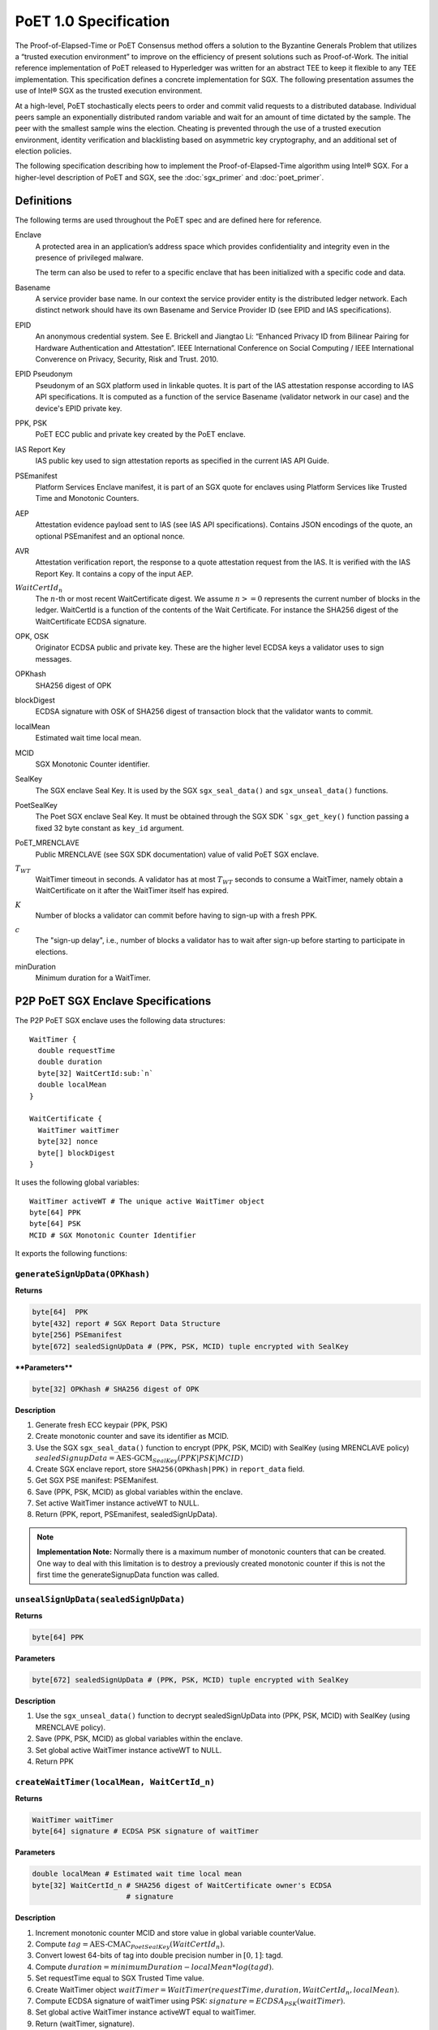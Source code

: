 **********************
PoET 1.0 Specification
**********************

The Proof-of-Elapsed-Time or PoET Consensus method offers a solution to the
Byzantine Generals Problem that utilizes a “trusted execution environment” to
improve on the efficiency of present solutions such as Proof-of-Work. The
initial reference implementation of PoET released to Hyperledger was written for
an abstract TEE to keep it flexible to any TEE implementation. This
specification defines a concrete implementation for SGX. The following
presentation assumes the use of Intel® SGX as the trusted execution environment.

At a high-level, PoET stochastically elects peers to order and commit valid
requests to a distributed database. Individual peers sample an exponentially
distributed random variable and wait for an amount of time dictated by the
sample. The peer with the smallest sample wins the election. Cheating is
prevented through the use of a trusted execution environment, identity
verification and blacklisting based on asymmetric key cryptography, and an
additional set of election policies.

The following specification describing how to implement the
Proof-of-Elapsed-Time algorithm using Intel® SGX. For a higher-level description
of PoET and SGX, see the :doc:`sgx_primer` and :doc:`poet_primer`.

Definitions
===========

The following terms are used throughout the PoET spec and are defined here for
reference.

Enclave
  A protected area in an application’s address space which provides
  confidentiality and integrity even in the presence of privileged malware.

  The term can also be used to refer to a specific enclave that has been
  initialized with a specific code and data.

Basename
  A service provider base name. In our context the service provider
  entity is the distributed ledger network. Each distinct network should have
  its own Basename and Service Provider ID (see EPID and IAS specifications).

EPID
  An anonymous credential system. See E. Brickell and Jiangtao Li: “Enhanced
  Privacy ID from Bilinear Pairing for Hardware Authentication and Attestation”.
  IEEE International Conference on Social Computing / IEEE International
  Converence on Privacy, Security, Risk and Trust. 2010.

EPID Pseudonym
  Pseudonym of an SGX platform used in linkable quotes.  It is
  part of the IAS attestation response according to IAS API specifications. It
  is computed as a function of the service Basename (validator network in our
  case) and the device's EPID private key.

PPK, PSK
  PoET ECC public and private key created by the PoET enclave.

IAS Report Key
  IAS public key used to sign attestation reports as specified
  in the current IAS API Guide.

PSEmanifest
  Platform Services Enclave manifest, it is part of an SGX quote
  for enclaves using Platform Services like Trusted Time and Monotonic
  Counters.

AEP
  Attestation evidence payload sent to IAS (see IAS API specifications).
  Contains JSON encodings of the quote, an optional PSEmanifest and an optional
  nonce.

AVR
  Attestation verification report, the response to a quote attestation
  request from the IAS. It is verified with the IAS Report Key. It contains
  a copy of the input AEP.

:math:`WaitCertId_{n}`
  The :math:`n`-th or most recent WaitCertificate digest. We
  assume :math:`n >= 0` represents the current number of blocks in the ledger.
  WaitCertId is a function of the contents of the Wait Certificate. For
  instance the SHA256 digest of the WaitCertificate ECDSA signature.

OPK, OSK
  Originator ECDSA public and private key. These are the higher level
  ECDSA keys a validator uses to sign messages.

OPKhash
  SHA256 digest of OPK

blockDigest
  ECDSA signature with OSK of SHA256 digest of transaction block
  that the validator wants to commit.

localMean
  Estimated wait time local mean.

MCID
  SGX Monotonic Counter identifier.

SealKey
  The SGX enclave Seal Key. It is used by the SGX ``sgx_seal_data()``
  and ``sgx_unseal_data()`` functions.

PoetSealKey
  The Poet SGX enclave Seal Key. It must be obtained through the
  SGX SDK ```sgx_get_key()`` function passing a fixed 32 byte constant as
  ``key_id`` argument.

PoET\_MRENCLAVE
  Public MRENCLAVE (see SGX SDK documentation) value of valid
  PoET SGX enclave.

:math:`T_{WT}`
  WaitTimer timeout in seconds. A validator has at most :math:`T_{WT}`
  seconds to consume a WaitTimer, namely obtain a WaitCertificate on it after
  the WaitTimer itself has expired.

:math:`K`
  Number of blocks a validator can commit before having to sign-up with
  a fresh PPK.

:math:`c`
  The "sign-up delay", i.e., number of blocks a validator has to wait after
  sign-up before starting to participate in elections.

minDuration
  Minimum duration for a WaitTimer.

P2P PoET SGX Enclave Specifications
===================================
The P2P PoET SGX enclave uses the following data structures::

  WaitTimer {
    double requestTime
    double duration
    byte[32] WaitCertId:sub:`n`
    double localMean
  }

  WaitCertificate {
    WaitTimer waitTimer
    byte[32] nonce
    byte[] blockDigest
  }

It uses the following global variables::

  WaitTimer activeWT # The unique active WaitTimer object
  byte[64] PPK
  byte[64] PSK
  MCID # SGX Monotonic Counter Identifier

It exports the following functions:

``generateSignUpData(OPKhash)``
^^^^^^^^^^^^^^^^^^^^^^^^^^^^^^^

**Returns**

.. code:: console

    byte[64]  PPK
    byte[432] report # SGX Report Data Structure
    byte[256] PSEmanifest
    byte[672] sealedSignUpData # (PPK, PSK, MCID) tuple encrypted with SealKey

****Parameters****

.. code:: console

    byte[32] OPKhash # SHA256 digest of OPK

**Description**

1. Generate fresh ECC keypair (PPK, PSK)
#. Create monotonic counter and save its identifier as MCID.
#. Use the SGX ``sgx_seal_data()`` function to encrypt (PPK, PSK, MCID) with
   SealKey (using MRENCLAVE policy)
   :math:`sealedSignupData = \textnormal{AES-GCM}_{SealKey} (PPK | PSK | MCID)`
#. Create SGX enclave report, store ``SHA256(OPKhash|PPK)`` in ``report_data``
   field.
#. Get SGX PSE manifest: PSEManifest.
#. Save (PPK, PSK, MCID) as global variables within the enclave.
#. Set active WaitTimer instance activeWT to NULL.
#. Return (PPK, report, PSEmanifest, sealedSignUpData).

.. note::
   **Implementation Note:** Normally there is a maximum number of monotonic
   counters that can be created. One way to deal with this limitation is to
   destroy a previously created monotonic counter if this is not the first time
   the generateSignupData function was called.

``unsealSignUpData(sealedSignUpData)``
^^^^^^^^^^^^^^^^^^^^^^^^^^^^^^^^^^^^^^

**Returns**

.. code:: console

    byte[64] PPK

**Parameters**

.. code:: console

    byte[672] sealedSignUpData # (PPK, PSK, MCID) tuple encrypted with SealKey

**Description**

1. Use the ``sgx_unseal_data()`` function to decrypt sealedSignUpData into (PPK,
   PSK, MCID) with SealKey (using MRENCLAVE policy).
#. Save (PPK, PSK, MCID) as global variables within the enclave.
#. Set global active WaitTimer instance activeWT to NULL.
#. Return PPK

``createWaitTimer(localMean, WaitCertId_n)``
^^^^^^^^^^^^^^^^^^^^^^^^^^^^^^^^^^^^^^^^^^^^

**Returns**

.. code:: console

    WaitTimer waitTimer
    byte[64] signature # ECDSA PSK signature of waitTimer

**Parameters**

.. code:: console

    double localMean # Estimated wait time local mean
    byte[32] WaitCertId_n # SHA256 digest of WaitCertificate owner's ECDSA
                          # signature

**Description**

1. Increment monotonic counter MCID and store value in global variable
   counterValue.
#. Compute :math:`tag = \textnormal{AES-CMAC}_{PoetSealKey} (WaitCertId_{n})`.
#. Convert lowest 64-bits of tag into double precision number in :math:`[0, 1]`:
   tagd.
#. Compute :math:`duration = minimumDuration - localMean * log(tagd)`.
#. Set requestTime equal to SGX Trusted Time value.
#. Create WaitTimer object :math:`waitTimer = WaitTimer(requestTime, duration,
   WaitCertId_{n}, localMean)`.
#. Compute ECDSA signature of waitTimer using PSK: :math:`signature =
   ECDSA_{PSK} (waitTimer)`.
#. Set global active WaitTimer instance activeWT equal to waitTimer.
#. Return (waitTimer, signature).

``createWaitCertificate(blockDigest)``
^^^^^^^^^^^^^^^^^^^^^^^^^^^^^^^^^^^^^^

**Returns**

.. code:: console

    WaitCertificate waitCertificate
    byte[64] signature # ECDSA PSK signature of waitCertificate

**Parameters**

.. code:: console

    byte[] blockDigest # ECDSA signature with originator private key of SHA256
                       # digest of transaction block that the validator wants
                       # to commit

**Description**

1. If activeWT is equal to NULL, exit.
#. Read monotonic counter MCID and compare its value to global variable
   counterValue. If values do not match, exit.
#. Read SGX Trusted time into variable currentTime. If currentTime is smaller
   than :math:`waitTimer.requestTime + waitTimer.duration`, exit (the duration
   has not elapsed yet).
#. If currentTime is larger than :math:`waitTimer.requestTime +
   waitTimer.duration+T_{WT}`, exit.
#. Generate random nonce.
#. Create WaitCertificate object :math:`waitCertificate =
   WaitCertificate(waitTimer, nonce, blockDigest)`.
#. Compute ECDSA signature of waitCertificate using PSK: :math:`signature =
   ECDSA_{PSK} (waitCertificate)`.
#. Set activeWT to NULL.
#. Return (waitCertificate, signature).

Sign-up Phase
-------------

A participant joins as a validator by downloading the PoET SGX enclave and a
SPID certificate for the block chain. The client side of the validator runs the
following sign-up procedure:

1. Start PoET SGX enclave: ENC.
#. Generate sign-up data: :math:`(PPK, report, PSEmanifest, sealedSignUpData) =
   \textnormal{ENC.generateSignUpData(OPKhash)}` The ``report_data`` (512 bits)
   field in the report body includes the SHA256 digest of (OPKhash | PPK).
#. Ask SGX Quoting Enclave (QE) for linkable quote on the report (using the
   validator network's Basename).
#. If Self Attestation is enabled in IAS API: request attestation of linkable
   quote and PSE manifest to IAS. The AEP sent to IAS must contain:

   * isvEnclaveQuote: base64 encoded quote
   * pseManifest: base64 encoded PSEmanifest
   * nonce: :math:`WaitCertId_{n}`

   The IAS sends back a signed AVR containing a copy of the input AEP and the
   EPID Pseudonym.

#. If Self Attestation is enabled in IAS API: broadcast self-attested join
   request, (OPK, PPK, AEP, AVR) to known participants.

#. If Self Attestation is NOT enabled in IAS API: broadcast join request, (OPK,
   PPK, quote, PSEmanifest) to known participants.

A validator has to wait for :math:`c` block to be published on the distributed
ledger before participating in an election.

The server side of the validator runs the following sign-up procedure:

1. Wait for a join request.
#. Upon arrival of a join request do the verification:

   If the join request is self attested (Self Attestation is enabled in IAS
   API): (OPK, PPK, AEP, AVR)

   a. Verify AVR legitimacy using IAS Report Key and therefore quote legitimacy.
   #. Verify the ``report_data`` field within the quote contains the SHA256
      digest of (OPKhash | PPK).
   #. Verify the nonce in the AVR is equal to :math:`WaitCertId_{n}`, namely the
      digest of the most recently committed block. It may be that the sender has
      not seen :math:`WaitCertId_{n}` yet and could be sending
      :math:`WaitCertId_{n'}` where :math:`n'<n`. In this case the sender should
      be urged to updated his/her view of the ledger by appending the new blocks
      and retry. It could also happen that the receiving validator has not seen
      :math:`WaitCertId_{n}` in which case he/she should try to update his/her
      view of the ledger and verify again.
   #. Verify MRENCLAVE value within quote is equal to PoET\_MRENCLAVE (there
      could be more than one allowed value).
   #. Verify PSE Manifest SHA256 digest in AVR is equal to SHA256 digest of
      PSEmanifest in AEP.
   #. Verify basename in the quote is equal to distributed ledger Basename.
   #. Verify attributes field in the quote has the allowed value (normally the
      enclave must be in initialized state and not be a debug enclave).

   If the join request is not self attested (Self Attestation is NOT enabled in
   IAS API): (OPK, PPK, quote, PSEmanifest)

   a. Create AEP with quote and PSEmanifest :

      * isvEnclaveQuote: base64 encoded quote
      * pseManifest: base64 encoded PSEmanifest

   #. Send AEP to IAS. The IAS sends back a signed AVR.
   #. Verify received AVR attests to validity of both quote and PSEmanifest and
      save EPID Pseudonym.
   #. Verify ``report_data`` field within the quote contains the SHA256 digest
      of (OPKhash | PPK).
   #. Verify MRENCLAVE value within quote is equal to PoET\_MRENCLAVE (there
      could be more than one allowed value).
   #. Verify basename in the quote is equal to distributed ledger Basename.
   #. Verify attributes field in the quote has the allowed value (normally the
      enclave must be in initialized state and not be a debug enclave).

   If the verification fails, exit.

   If the verification succeeds but the SGX platform identified by the EPID
   Pseudonym in the quote has already signed up, ignore the join request, exit.

   If the verification succeeds:

   a. Pass sign-up certificate of new participant (OPK, EPID Pseudonym, PPK,
      current :math:`WaitCertId_{n}` to upper layers for registration in EndPoint
      registry.
   #. Goto 1.

Election Phase
--------------

Assume the identifier of the most recent valid block is :math:`WaitCertId_{n}`.
Broadcast messages are signed by a validator with his/her PPK. To participate in
the election phase a validator runs the following procedure on the client side:

1. Start the PoET SGX enclave: ENC.
#. Read the sealedSignUpData from disk and load it into enclave:
   :math:`ENC.\textnormal{unsealSignUpData}(sealedSignUpData)`
#. Call :math:`(waitTimer, signature) = ENC.createWaitTimer(localMean,
   WaitCertId_{n})`.
#. Wait waitTimer.duration seconds.
#. Call :math:`(waitCertificate, signature) =
   ENC.createWaitCertificate(blockDigest)`.
#. If the ``createWaitCertificate()`` call is successful, broadcast
   (waitCertificate, signature, block, OPK, PPK) where block is the transaction
   block identified by blockDigest.

On the server side a validator waits for incoming (waitCertificate, signature,
block, OPK, PPK) tuples. When one is received the following validity checks are
performed:

1. Verify the PPK and OPK belong to a registered validator by checking the EndPoint
   registry.

#. Verify the signature is valid using sender's PPK.

#. Verify the PPK was used by sender to commit less than :math:`K` blocks by
   checking EndPoint registry (otherwise sender needs to re-sign).

#. Verify the waitCertificate.waitTimer.localMean is correct by comparing against
   locaMean computed locally.

#. Verify the waitCertificate.blockDigest is a valid ECDSA signature of the SHA256
   hash of block using OPK.

#. Verify the sender has been winning elections according to the expected
   distribution (see z-test documentation).

#. Verify the sender signed up at least :math:`c` committed blocks ago, i.e.,
   respected the :math:`c` block start-up delay.

A valid waitCertificate is passed to the upper ledger layer and the
waitCertificate with the lowest value of waitCertificate.waitTimer.duration
determines the election winner.

Revocation
----------

Two mechanisms are put in place to blacklist validators whose EPID key has been
revoked by IAS. The first one affects each validator periodically, although
infrequently. The second one is an asynchronous revocation check that each
validator could perform on other validators' EPID keys  at any time.

1. **Periodic regeneration of PPK** a validator whose EPID key has been revoked
   by the IAS would not be able to obtain any valid AVR and therefore would be
   prevented from signing-up. Forcing validators to periodically re-sign with a
   fresh sign-up certificate leaves validators whose EPID keys have been revoked
   out of the system. Validators have to re-sign after they commit :math:`K`
   blocks and if they do not they are considered revoked.

#. **Asynchronous sign-up quote verification** A validator can (at any time) ask
   IAS for attestation on a quote that another validator used to sign-up to
   check if his/her EPID key has been revoked since. If so the returned AVR will
   indicate that the key is revoked. A validator who obtains such an AVR from
   IAS can broadcast it in a blacklisting transaction, so that all the
   validators can check the veracity of the AVR and proceed with the
   blacklisting. To limit the use of blacklisting transactions as a means to
   thwart liveness for malicious validators one can control the rate at which
   they can be committed in different ways:

   * A certain number of participation tokens needs to be burned to commit a
     blacklisting transaction.

   * A validator can commit a blacklisting transaction only once he/she wins one
     or more elections.

   * A validator who commits a certain number of non-legit blacklisting
     transactions is blacklisted.

Security Considerations
-----------------------

1. :math:`T_{WT}` **motivation**: A validator has at most :math:`T_{WT}` seconds
   to consume a WaitTimer, namely obtain a WaitCertificate on it after the
   WaitTimer itself has expired. This constraint is enforced to avoid that in
   case there are no transactions to build a block for some time several
   validators might hold back after they waited the duration of their WaitTimers
   and generate the WaitCertificate only once enough transactions are available.
   At the point they will all send out their WaitCertificates generating a lot
   of traffic and possibly inducing forks. The timeout mitigates this problem.

#. **Enclave compromise:** a compromised SGX platform that is able to
   arbitrarily win elections cannot affect the correctness of the system, but
   can hinder progress by publishing void transactions. This problem is
   mitigated by limiting the frequency with which a validator (identified by
   his/her PPK) can win elections in a given time frame (see z-test
   documentation).

#. **WaitTimer duration manipulation:**

   a. Imposing a :math:`c` block participation delay after sign-up prevents
      validators from generating different pairs of OPK, PPK and pick the one that
      would result in the lowest value of the next WaitTimer duration as follows:

      i. Generate as many PPK,PSK pairs and therefore monotonic counters as
         possible.

      #. Do not sign up but use all the enclaves (each using a different PPK,
         PSK and MCID) to create a WaitTimer every time a new block is committed
         until a very low duration is obtained (good chance of winning the
         election). Then collect all the different waitCertIds.

      #. Ask each enclave to create the next waitTimer, whose duration depends
         on each of the different winning waitCertIds. Choose the PPK of the
         enclave giving me the lowest next duration and sign up with that.

      #. As a result an attacker can win the first the election (with high
         probability) and can chain the above 3 steps to get a good chance of
         winning several elections in a row.

   #. The nonce field in WaitCertificate is set to a random value so that a
      validator does not have control over the resulting :math:`WaitCertId_{n}`.
      A validator winning an election could otherwise try different blockDigest
      input values to createWaitCertificate and broadcast the WaitCertificate
      whose :math:`WaitCertId_{n}` results in the lowest duration of his/her
      next WaitTimer.

   #. The call ``createWaitTimer()`` in step 1 of the election phase (client
      side) is bound to the subsequent call to ``createWaitCertificate()`` by
      the internal state of the PoET enclave. More precisely only one call to
      ``createWaitCertificate()`` is allowed after a call to
      ``createWaitTimer()`` (and the duration has elapsed) as the value of the
      global active WaitTimer object activeWT is set to null at the end of
      ``createWaitCertificate()`` so that subsequent calls would fail. Therefore
      only one transaction block (identified by the input parameter blockDigest)
      can be attached to a WaitCertificate object. This prevents a malicious
      user from creating multiple WaitCertificates (each with a different nonce)
      resulting in different WaitCertId digests without re-creating a WaitTimer
      (and waiting for its duration) each time. It follows that as long as the
      duration of WaitTimer is not too small a malicious validator who wins the
      current election has very limited control over the duration of his/hers
      next WaitTimer.

   #. The check on the Monotonic Counter value guarantees only one enclave
      instance can obtain a WaitCertificate after the WaitTimer duration
      elapses. This again prevents a malicious user from running multiple
      instances of the enclave to create multiple WaitCertificates (each with a
      different nonce) resulting in different WaitCertId digests and selecting
      the one that would result in the lowest duration for a new WaitTimer.

   #. A monotonic counter with id MCID is created at the same time PPK and PSK
      are generated and the triple (MCID, PPK, PSK) is encrypted using AES-GCM
      with the Seal Key and saved in permanent storage. A malicious validator
      cannot run multiple enclave instances (before signing up) to create
      multiple monotonic counters without being forced to commit to using only
      one eventually. As a monotonic counter is bound to PPK, PSK through the
      AES-GCM encryption with the Seal Key, when a validator signs-up with a PPK
      it automatically commits to using the monotonic counter that was create
      along with PPK, PSK.

#. **Sign-up AEP replay:** the use of the nonce field in the AEP, which is set
   equal to :math:`WaitCertId_{n}`, is used to prevent the replay of old AEPs.

Comments on multi-user or multi-ledger SGX enclave service
----------------------------------------------------------

It is possible to use the same enclave for multiple users or ledgers by making
username and ledgername input **Parameters** to ``generateSignUpData()`` and
``unsealSignUpData()``. Then the sign-up tuple (username, ledgername, PPK, PSK,
MCID) is sealed to disk, with username and ledgername used to generate the
filename. Anytime a user authenticates to the service the latter can have the
enclave unseal and use the sign-up tuple from the file corresponding to that
user (and ledger).

Population Size and Local Mean Computation
==========================================

**Parameters**:

1. targetWaitTime: the desired average wait time. This depends on the network
   diameter and is selected to minimize the probability of a collision.

#. initialWaitTime: the initial wait time used in the bootstrapping phase until
   the ledger contains sampleLength blocks.

#. sampleLength: number of blocks that need to be on the ledger to finish the
   bootstrapping phase and get into the steady phase.

#. minimumWaitTime: a lower bound on the wait time.

The population size is computed as follows:

1. :math:`sm=0`
#. :math:`sw=0`
#. **foreach** wait certificate :math:`wc` stored on the ledger:
   * :math:`sw=sw+wc\textrm{.waitTimer.duration}-\textrm{minimumWaitTime}`
   * :math:`sm=sm+wc\textrm{.waitTimer.localMean}`

#. :math:`populationSize=sm/sw`

Assuming :math:`b` is the number of blocks currently stored on the ledger the
local mean is computed as follows:

1. if :math:`b < \textrm{sampleLength}` then :math:`r = 1.0\cdot b /
   \textrm{sampleLength}` and :math:`\textrm{localMean} =
   \textrm{targetWaitTime}\cdot (1 - r^2) + \textrm{initialWaitTime}\cdot r^2`.
#. else :math:`\textrm{localMean}= \textrm{targetWaitTime}\cdot
   \textrm{populationSize}`

z-test
======

A z-test is used to test the hypothesis that a validator won elections at a
higher average rate than expected. **Parameters**:

1. zmax: test value, it measures the deviation from the expected mean. It is
selected so that the desired confidence interval $\alpha$ is obtained. Example
configurations are:

  a. :math:`\textrm{ztest}=1.645 \leftrightarrow \alpha=0.05`
  #. :math:`\textrm{ztest}=2.325 \rightarrow \alpha=0.01`
  #. :math:`\textrm{ztest}=2.575 \rightarrow \alpha=0.005`
  #. :math:`\textrm{ztest}=3.075 \rightarrow \alpha=0.001`

2. testIdentifier: the validator identifier under test.

#. blockArray: an array containing pairs of validator identity and estimated
   population size: :math:`(\textit{id},  \textit{populationEstimate})`. Each
   pair represents one published transaction block.

#. minObserved: minimum number of election wins that needs to be observed for
   the identifier under test.

The z-test is computed as follows::

    observed = expected = blockCount = 0
    foreach b = (id, populationEstimate) in blockArray:
        blockCount += 1
        expected += 1 / populationEstimate

        if id is equal to testIdentifier:
            observed += 1
            if observed > minObserved and observed > expected:
                p = expected / blockCount
                σ = sqrt(blockCount * p * (1.0 - p))
                z = (observed - expected) / σ
                if z > zmax:
                    return False
    return True

If the z-test fails (False is returned) then the validator under test won
elections at a higher average rate than expected.
